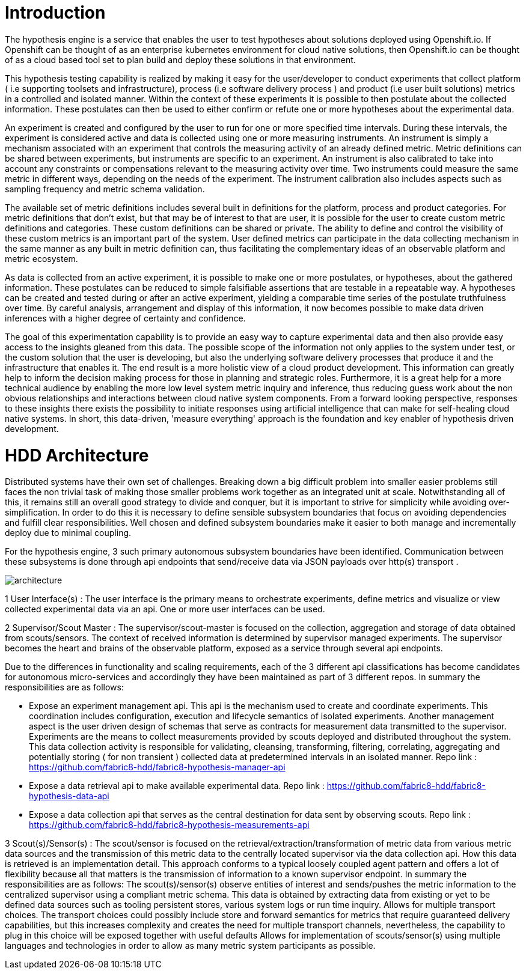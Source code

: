 # Introduction

The hypothesis engine is a service that enables the user to test hypotheses about solutions deployed using Openshift.io. If Openshift can be thought of as an enterprise kubernetes environment for cloud native solutions, then Openshift.io can be thought of as a cloud based tool set to plan build and deploy these solutions in that environment. 
 
This hypothesis testing capability is realized by making it easy for the user/developer to conduct experiments that collect platform ( i.e supporting toolsets and infrastructure), process (i.e software delivery process ) and product (i.e user built solutions) metrics in a controlled and isolated manner. Within the context of these experiments it is possible to then postulate about the collected information. These postulates can then be used to either confirm or refute one or more hypotheses about the experimental data.
 
An experiment is created and configured by the user to run for one or more specified time intervals. During these intervals, the experiment is considered active and data is collected using one or more measuring instruments.  An instrument is simply a mechanism associated with an experiment that controls the measuring activity of an already defined metric. Metric definitions can be shared between experiments, but instruments are specific to an experiment. An instrument is also calibrated to take into account any constraints or compensations relevant to the measuring activity over time. Two instruments could measure the same metric in different ways, depending on the needs of the experiment. The instrument calibration also includes aspects such as sampling frequency and metric schema validation.
 
The available set of metric definitions includes several built in definitions for the platform, process and product categories. For metric definitions that don't exist, but that may be of interest to that are user, it is possible for the user to create custom metric definitions and categories. These custom definitions can be shared or private. The ability to define and control the visibility of these custom metrics is an important part of the system. User defined metrics can participate in the data collecting mechanism in the same manner as any built in metric definition can, thus facilitating the complementary ideas of an observable platform and metric ecosystem.
 
As data is collected from an active experiment, it is possible to make one or more postulates, or hypotheses, about the gathered information. These postulates can be reduced to simple falsifiable assertions that are testable in a repeatable way. A hypotheses can be created and tested during or after an active experiment, yielding a comparable time series of the postulate truthfulness over time. By careful analysis, arrangement and display of this information, it now becomes possible to make data driven inferences with a higher degree of certainty and confidence.
 
The goal of this experimentation capability is to provide an easy way to capture experimental data and then also provide easy access to the insights gleaned from this data. The possible scope of the information not only applies to the system under test, or the custom solution that the user is developing, but also the underlying software delivery processes that produce it and the infrastructure that enables it. The end result is a more holistic view of a cloud product development. This information can greatly help to inform the decision making process for those in planning and strategic roles. Furthermore, it is a great help for a more technical audience by enabling the more low level system metric inquiry and inference, thus reducing guess work about the non obvious relationships and interactions between cloud native system components. From a forward looking perspective, responses to these insights there exists the possibility to initiate responses using artificial intelligence that can make for self-healing cloud native systems.  In short, this data-driven, 'measure everything' approach is the foundation and key enabler of hypothesis driven development.


# HDD Architecture

Distributed systems have their own set of challenges. Breaking down a big difficult problem into smaller easier problems still faces the non trivial task of making those smaller problems work together as an integrated unit at scale. Notwithstanding all of this, it remains still an overall good strategy to divide and conquer, but it is important to strive for simplicity while avoiding over-simplification. In order to do this it is necessary to define sensible subsystem boundaries that focus on avoiding dependencies and fulfill clear responsibilities. Well chosen and defined subsystem boundaries make it easier to both manage and incrementally deploy due to minimal coupling.
 
For the hypothesis engine, 3 such  primary autonomous subsystem boundaries have been identified. Communication between these subsystems is done through api endpoints that send/receive data via JSON payloads over http(s) transport .

image::https://github.com/mik-dass/fabric8-hypothesis-documentation/blob/walk_doc/Images/architecture.png[]

1 User Interface(s) : 
The user interface is the primary means to orchestrate experiments, define metrics and visualize or view collected experimental data via an api. One or more user interfaces can be used.
 
2 Supervisor/Scout Master : 
The supervisor/scout-master is focused on the collection, aggregation and storage of data obtained from scouts/sensors. The context of received information is determined by supervisor managed experiments. The supervisor becomes the heart and brains of the observable platform, exposed as a service through several api endpoints.

Due to the differences in functionality and scaling requirements, each of the 3 different api classifications has become candidates for autonomous micro-services and accordingly they have been maintained as part of 3 different repos. In summary the responsibilities are as follows:

* Expose an experiment management api. This api is the mechanism used to create and coordinate experiments. This coordination includes configuration, execution and lifecycle semantics of isolated experiments. Another management aspect is the user driven design of schemas that serve as contracts for measurement data transmitted to the supervisor. Experiments are the means to collect measurements provided by scouts deployed and distributed throughout the system.  This data collection activity is responsible for validating, cleansing, transforming, filtering, correlating, aggregating and potentially storing ( for non transient ) collected data at predetermined intervals in an isolated manner. Repo link : https://github.com/fabric8-hdd/fabric8-hypothesis-manager-api
* Expose a data retrieval api to make available experimental data. Repo link : https://github.com/fabric8-hdd/fabric8-hypothesis-data-api
* Expose a data collection api that serves as the central destination for data sent by observing scouts. Repo link : https://github.com/fabric8-hdd/fabric8-hypothesis-measurements-api

3 Scout(s)/Sensor(s) : 
The scout/sensor is focused on the retrieval/extraction/transformation of metric data from various metric data sources and the transmission of this metric data to the centrally located supervisor via the data collection api. How this data is retrieved is an implementation detail. This approach conforms to a typical loosely coupled agent pattern and offers a lot of flexibility because all that matters is the transmission of information to a known supervisor endpoint. In summary the responsibilities are as follows:
The scout(s)/sensor(s) observe entities of interest and sends/pushes  the metric information to the centralized supervisor using a compliant metric schema. This data is obtained by extracting data from existing or yet to be defined data sources such as tooling persistent stores, various system logs or run time inquiry.
Allows for multiple transport choices. The transport choices could possibly include store and forward semantics for metrics that require guaranteed delivery capabilities, but this increases complexity and creates the need for multiple transport channels, nevertheless, the capability to plug in this choice will be exposed together with useful defaults
Allows for implementation of scouts/sensor(s) using multiple languages and technologies in order to allow as many metric system participants as possible. 
